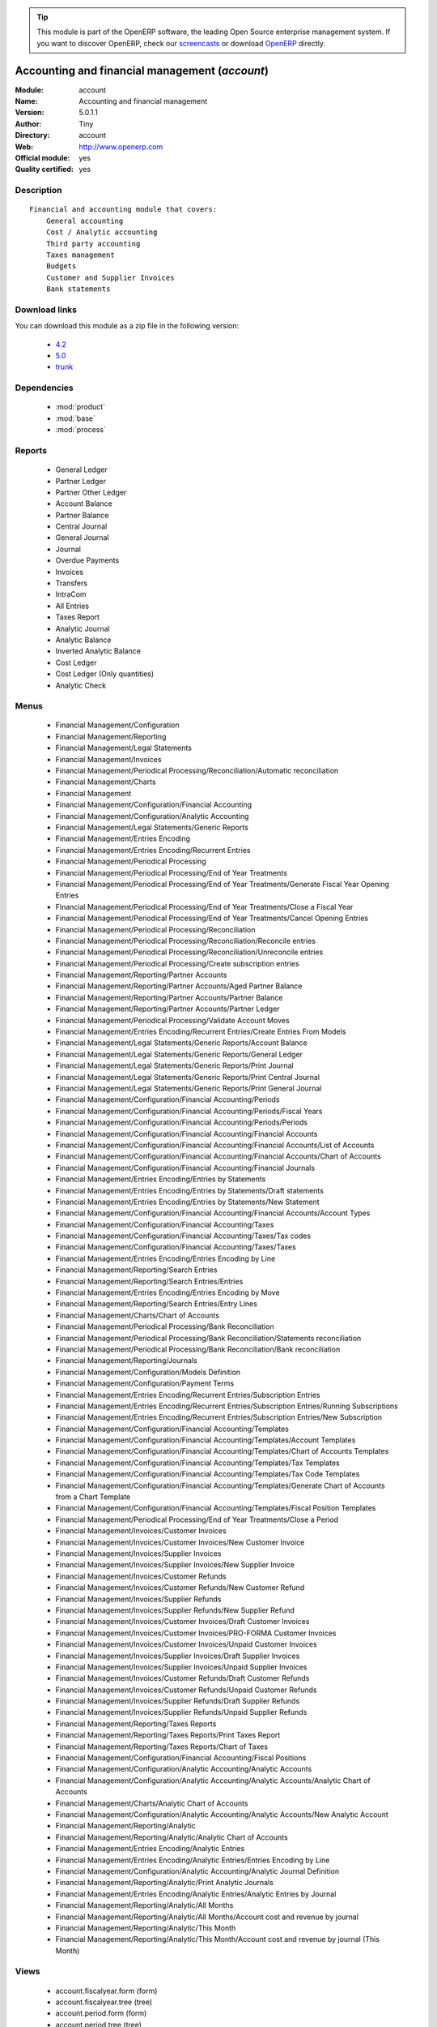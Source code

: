 .. i18n: .. module:: account
.. i18n:     :synopsis: Accounting and financial management (Official, Quality Certified)
.. i18n:     :noindex:
.. i18n: .. 
..

.. module:: account
    :synopsis: Accounting and financial management (Official, Quality Certified)
    :noindex:
.. 

.. i18n: .. raw:: html
.. i18n: 
.. i18n:       <br />
.. i18n:     <link rel="stylesheet" href="../_static/hide_objects_in_sidebar.css" type="text/css" />
..

.. raw:: html

      <br />
    <link rel="stylesheet" href="../_static/hide_objects_in_sidebar.css" type="text/css" />

.. i18n: .. tip:: This module is part of the OpenERP software, the leading Open Source 
.. i18n:   enterprise management system. If you want to discover OpenERP, check our 
.. i18n:   `screencasts <http://openerp.tv>`_ or download 
.. i18n:   `OpenERP <http://openerp.com>`_ directly.
..

.. tip:: This module is part of the OpenERP software, the leading Open Source 
  enterprise management system. If you want to discover OpenERP, check our 
  `screencasts <http://openerp.tv>`_ or download 
  `OpenERP <http://openerp.com>`_ directly.

.. i18n: .. raw:: html
.. i18n: 
.. i18n:     <div class="js-kit-rating" title="" permalink="" standalone="yes" path="/account"></div>
.. i18n:     <script src="http://js-kit.com/ratings.js"></script>
..

.. raw:: html

    <div class="js-kit-rating" title="" permalink="" standalone="yes" path="/account"></div>
    <script src="http://js-kit.com/ratings.js"></script>

.. i18n: Accounting and financial management (*account*)
.. i18n: ===============================================
.. i18n: :Module: account
.. i18n: :Name: Accounting and financial management
.. i18n: :Version: 5.0.1.1
.. i18n: :Author: Tiny
.. i18n: :Directory: account
.. i18n: :Web: http://www.openerp.com
.. i18n: :Official module: yes
.. i18n: :Quality certified: yes
..

Accounting and financial management (*account*)
===============================================
:Module: account
:Name: Accounting and financial management
:Version: 5.0.1.1
:Author: Tiny
:Directory: account
:Web: http://www.openerp.com
:Official module: yes
:Quality certified: yes

.. i18n: Description
.. i18n: -----------
..

Description
-----------

.. i18n: ::
.. i18n: 
.. i18n:   Financial and accounting module that covers:
.. i18n:       General accounting
.. i18n:       Cost / Analytic accounting
.. i18n:       Third party accounting
.. i18n:       Taxes management
.. i18n:       Budgets
.. i18n:       Customer and Supplier Invoices
.. i18n:       Bank statements
..

::

  Financial and accounting module that covers:
      General accounting
      Cost / Analytic accounting
      Third party accounting
      Taxes management
      Budgets
      Customer and Supplier Invoices
      Bank statements

.. i18n: Download links
.. i18n: --------------
..

Download links
--------------

.. i18n: You can download this module as a zip file in the following version:
..

You can download this module as a zip file in the following version:

.. i18n:   * `4.2 <http://www.openerp.com/download/modules/4.2/account.zip>`_
.. i18n:   * `5.0 <http://www.openerp.com/download/modules/5.0/account.zip>`_
.. i18n:   * `trunk <http://www.openerp.com/download/modules/trunk/account.zip>`_
..

  * `4.2 <http://www.openerp.com/download/modules/4.2/account.zip>`_
  * `5.0 <http://www.openerp.com/download/modules/5.0/account.zip>`_
  * `trunk <http://www.openerp.com/download/modules/trunk/account.zip>`_

.. i18n: Dependencies
.. i18n: ------------
..

Dependencies
------------

.. i18n:  * :mod:`product`
.. i18n:  * :mod:`base`
.. i18n:  * :mod:`process`
..

 * :mod:`product`
 * :mod:`base`
 * :mod:`process`

.. i18n: Reports
.. i18n: -------
..

Reports
-------

.. i18n:  * General Ledger
.. i18n: 
.. i18n:  * Partner Ledger
.. i18n: 
.. i18n:  * Partner Other Ledger
.. i18n: 
.. i18n:  * Account Balance
.. i18n: 
.. i18n:  * Partner Balance
.. i18n: 
.. i18n:  * Central Journal
.. i18n: 
.. i18n:  * General Journal
.. i18n: 
.. i18n:  * Journal
.. i18n: 
.. i18n:  * Overdue Payments
.. i18n: 
.. i18n:  * Invoices
.. i18n: 
.. i18n:  * Transfers
.. i18n: 
.. i18n:  * IntraCom
.. i18n: 
.. i18n:  * All Entries
.. i18n: 
.. i18n:  * Taxes Report
.. i18n: 
.. i18n:  * Analytic Journal
.. i18n: 
.. i18n:  * Analytic Balance
.. i18n: 
.. i18n:  * Inverted Analytic Balance
.. i18n: 
.. i18n:  * Cost Ledger
.. i18n: 
.. i18n:  * Cost Ledger (Only quantities)
.. i18n: 
.. i18n:  * Analytic Check
..

 * General Ledger

 * Partner Ledger

 * Partner Other Ledger

 * Account Balance

 * Partner Balance

 * Central Journal

 * General Journal

 * Journal

 * Overdue Payments

 * Invoices

 * Transfers

 * IntraCom

 * All Entries

 * Taxes Report

 * Analytic Journal

 * Analytic Balance

 * Inverted Analytic Balance

 * Cost Ledger

 * Cost Ledger (Only quantities)

 * Analytic Check

.. i18n: Menus
.. i18n: -------
..

Menus
-------

.. i18n:  * Financial Management/Configuration
.. i18n:  * Financial Management/Reporting
.. i18n:  * Financial Management/Legal Statements
.. i18n:  * Financial Management/Invoices
.. i18n:  * Financial Management/Periodical Processing/Reconciliation/Automatic reconciliation
.. i18n:  * Financial Management/Charts
.. i18n:  * Financial Management
.. i18n:  * Financial Management/Configuration/Financial Accounting
.. i18n:  * Financial Management/Configuration/Analytic Accounting
.. i18n:  * Financial Management/Legal Statements/Generic Reports
.. i18n:  * Financial Management/Entries Encoding
.. i18n:  * Financial Management/Entries Encoding/Recurrent Entries
.. i18n:  * Financial Management/Periodical Processing
.. i18n:  * Financial Management/Periodical Processing/End of Year Treatments
.. i18n:  * Financial Management/Periodical Processing/End of Year Treatments/Generate Fiscal Year Opening Entries
.. i18n:  * Financial Management/Periodical Processing/End of Year Treatments/Close a Fiscal Year
.. i18n:  * Financial Management/Periodical Processing/End of Year Treatments/Cancel Opening Entries
.. i18n:  * Financial Management/Periodical Processing/Reconciliation
.. i18n:  * Financial Management/Periodical Processing/Reconciliation/Reconcile entries
.. i18n:  * Financial Management/Periodical Processing/Reconciliation/Unreconcile entries
.. i18n:  * Financial Management/Periodical Processing/Create subscription entries
.. i18n:  * Financial Management/Reporting/Partner Accounts
.. i18n:  * Financial Management/Reporting/Partner Accounts/Aged Partner Balance
.. i18n:  * Financial Management/Reporting/Partner Accounts/Partner Balance
.. i18n:  * Financial Management/Reporting/Partner Accounts/Partner Ledger
.. i18n:  * Financial Management/Periodical Processing/Validate Account Moves
.. i18n:  * Financial Management/Entries Encoding/Recurrent Entries/Create Entries From Models
.. i18n:  * Financial Management/Legal Statements/Generic Reports/Account Balance
.. i18n:  * Financial Management/Legal Statements/Generic Reports/General Ledger
.. i18n:  * Financial Management/Legal Statements/Generic Reports/Print Journal
.. i18n:  * Financial Management/Legal Statements/Generic Reports/Print Central Journal
.. i18n:  * Financial Management/Legal Statements/Generic Reports/Print General Journal
.. i18n:  * Financial Management/Configuration/Financial Accounting/Periods
.. i18n:  * Financial Management/Configuration/Financial Accounting/Periods/Fiscal Years
.. i18n:  * Financial Management/Configuration/Financial Accounting/Periods/Periods
.. i18n:  * Financial Management/Configuration/Financial Accounting/Financial Accounts
.. i18n:  * Financial Management/Configuration/Financial Accounting/Financial Accounts/List of Accounts
.. i18n:  * Financial Management/Configuration/Financial Accounting/Financial Accounts/Chart of Accounts
.. i18n:  * Financial Management/Configuration/Financial Accounting/Financial Journals
.. i18n:  * Financial Management/Entries Encoding/Entries by Statements
.. i18n:  * Financial Management/Entries Encoding/Entries by Statements/Draft statements
.. i18n:  * Financial Management/Entries Encoding/Entries by Statements/New Statement
.. i18n:  * Financial Management/Configuration/Financial Accounting/Financial Accounts/Account Types
.. i18n:  * Financial Management/Configuration/Financial Accounting/Taxes
.. i18n:  * Financial Management/Configuration/Financial Accounting/Taxes/Tax codes
.. i18n:  * Financial Management/Configuration/Financial Accounting/Taxes/Taxes
.. i18n:  * Financial Management/Entries Encoding/Entries Encoding by Line
.. i18n:  * Financial Management/Reporting/Search Entries
.. i18n:  * Financial Management/Reporting/Search Entries/Entries
.. i18n:  * Financial Management/Entries Encoding/Entries Encoding by Move
.. i18n:  * Financial Management/Reporting/Search Entries/Entry Lines
.. i18n:  * Financial Management/Charts/Chart of Accounts
.. i18n:  * Financial Management/Periodical Processing/Bank Reconciliation
.. i18n:  * Financial Management/Periodical Processing/Bank Reconciliation/Statements reconciliation
.. i18n:  * Financial Management/Periodical Processing/Bank Reconciliation/Bank reconciliation
.. i18n:  * Financial Management/Reporting/Journals
.. i18n:  * Financial Management/Configuration/Models Definition
.. i18n:  * Financial Management/Configuration/Payment Terms
.. i18n:  * Financial Management/Entries Encoding/Recurrent Entries/Subscription Entries
.. i18n:  * Financial Management/Entries Encoding/Recurrent Entries/Subscription Entries/Running Subscriptions
.. i18n:  * Financial Management/Entries Encoding/Recurrent Entries/Subscription Entries/New Subscription
.. i18n:  * Financial Management/Configuration/Financial Accounting/Templates
.. i18n:  * Financial Management/Configuration/Financial Accounting/Templates/Account Templates
.. i18n:  * Financial Management/Configuration/Financial Accounting/Templates/Chart of Accounts Templates
.. i18n:  * Financial Management/Configuration/Financial Accounting/Templates/Tax Templates
.. i18n:  * Financial Management/Configuration/Financial Accounting/Templates/Tax Code Templates
.. i18n:  * Financial Management/Configuration/Financial Accounting/Templates/Generate Chart of Accounts from a Chart Template
.. i18n:  * Financial Management/Configuration/Financial Accounting/Templates/Fiscal Position Templates
.. i18n:  * Financial Management/Periodical Processing/End of Year Treatments/Close a Period
.. i18n:  * Financial Management/Invoices/Customer Invoices
.. i18n:  * Financial Management/Invoices/Customer Invoices/New Customer Invoice
.. i18n:  * Financial Management/Invoices/Supplier Invoices
.. i18n:  * Financial Management/Invoices/Supplier Invoices/New Supplier Invoice
.. i18n:  * Financial Management/Invoices/Customer Refunds
.. i18n:  * Financial Management/Invoices/Customer Refunds/New Customer Refund
.. i18n:  * Financial Management/Invoices/Supplier Refunds
.. i18n:  * Financial Management/Invoices/Supplier Refunds/New Supplier Refund
.. i18n:  * Financial Management/Invoices/Customer Invoices/Draft Customer Invoices
.. i18n:  * Financial Management/Invoices/Customer Invoices/PRO-FORMA Customer Invoices
.. i18n:  * Financial Management/Invoices/Customer Invoices/Unpaid Customer Invoices
.. i18n:  * Financial Management/Invoices/Supplier Invoices/Draft Supplier Invoices
.. i18n:  * Financial Management/Invoices/Supplier Invoices/Unpaid Supplier Invoices
.. i18n:  * Financial Management/Invoices/Customer Refunds/Draft Customer Refunds
.. i18n:  * Financial Management/Invoices/Customer Refunds/Unpaid Customer Refunds
.. i18n:  * Financial Management/Invoices/Supplier Refunds/Draft Supplier Refunds
.. i18n:  * Financial Management/Invoices/Supplier Refunds/Unpaid Supplier Refunds
.. i18n:  * Financial Management/Reporting/Taxes Reports
.. i18n:  * Financial Management/Reporting/Taxes Reports/Print Taxes Report
.. i18n:  * Financial Management/Reporting/Taxes Reports/Chart of Taxes
.. i18n:  * Financial Management/Configuration/Financial Accounting/Fiscal Positions
.. i18n:  * Financial Management/Configuration/Analytic Accounting/Analytic Accounts
.. i18n:  * Financial Management/Configuration/Analytic Accounting/Analytic Accounts/Analytic Chart of Accounts
.. i18n:  * Financial Management/Charts/Analytic Chart of Accounts
.. i18n:  * Financial Management/Configuration/Analytic Accounting/Analytic Accounts/New Analytic Account
.. i18n:  * Financial Management/Reporting/Analytic
.. i18n:  * Financial Management/Reporting/Analytic/Analytic Chart of Accounts
.. i18n:  * Financial Management/Entries Encoding/Analytic Entries
.. i18n:  * Financial Management/Entries Encoding/Analytic Entries/Entries Encoding by Line
.. i18n:  * Financial Management/Configuration/Analytic Accounting/Analytic Journal Definition
.. i18n:  * Financial Management/Reporting/Analytic/Print Analytic Journals
.. i18n:  * Financial Management/Entries Encoding/Analytic Entries/Analytic Entries by Journal
.. i18n:  * Financial Management/Reporting/Analytic/All Months
.. i18n:  * Financial Management/Reporting/Analytic/All Months/Account cost and revenue by journal
.. i18n:  * Financial Management/Reporting/Analytic/This Month
.. i18n:  * Financial Management/Reporting/Analytic/This Month/Account cost and revenue by journal (This Month)
..

 * Financial Management/Configuration
 * Financial Management/Reporting
 * Financial Management/Legal Statements
 * Financial Management/Invoices
 * Financial Management/Periodical Processing/Reconciliation/Automatic reconciliation
 * Financial Management/Charts
 * Financial Management
 * Financial Management/Configuration/Financial Accounting
 * Financial Management/Configuration/Analytic Accounting
 * Financial Management/Legal Statements/Generic Reports
 * Financial Management/Entries Encoding
 * Financial Management/Entries Encoding/Recurrent Entries
 * Financial Management/Periodical Processing
 * Financial Management/Periodical Processing/End of Year Treatments
 * Financial Management/Periodical Processing/End of Year Treatments/Generate Fiscal Year Opening Entries
 * Financial Management/Periodical Processing/End of Year Treatments/Close a Fiscal Year
 * Financial Management/Periodical Processing/End of Year Treatments/Cancel Opening Entries
 * Financial Management/Periodical Processing/Reconciliation
 * Financial Management/Periodical Processing/Reconciliation/Reconcile entries
 * Financial Management/Periodical Processing/Reconciliation/Unreconcile entries
 * Financial Management/Periodical Processing/Create subscription entries
 * Financial Management/Reporting/Partner Accounts
 * Financial Management/Reporting/Partner Accounts/Aged Partner Balance
 * Financial Management/Reporting/Partner Accounts/Partner Balance
 * Financial Management/Reporting/Partner Accounts/Partner Ledger
 * Financial Management/Periodical Processing/Validate Account Moves
 * Financial Management/Entries Encoding/Recurrent Entries/Create Entries From Models
 * Financial Management/Legal Statements/Generic Reports/Account Balance
 * Financial Management/Legal Statements/Generic Reports/General Ledger
 * Financial Management/Legal Statements/Generic Reports/Print Journal
 * Financial Management/Legal Statements/Generic Reports/Print Central Journal
 * Financial Management/Legal Statements/Generic Reports/Print General Journal
 * Financial Management/Configuration/Financial Accounting/Periods
 * Financial Management/Configuration/Financial Accounting/Periods/Fiscal Years
 * Financial Management/Configuration/Financial Accounting/Periods/Periods
 * Financial Management/Configuration/Financial Accounting/Financial Accounts
 * Financial Management/Configuration/Financial Accounting/Financial Accounts/List of Accounts
 * Financial Management/Configuration/Financial Accounting/Financial Accounts/Chart of Accounts
 * Financial Management/Configuration/Financial Accounting/Financial Journals
 * Financial Management/Entries Encoding/Entries by Statements
 * Financial Management/Entries Encoding/Entries by Statements/Draft statements
 * Financial Management/Entries Encoding/Entries by Statements/New Statement
 * Financial Management/Configuration/Financial Accounting/Financial Accounts/Account Types
 * Financial Management/Configuration/Financial Accounting/Taxes
 * Financial Management/Configuration/Financial Accounting/Taxes/Tax codes
 * Financial Management/Configuration/Financial Accounting/Taxes/Taxes
 * Financial Management/Entries Encoding/Entries Encoding by Line
 * Financial Management/Reporting/Search Entries
 * Financial Management/Reporting/Search Entries/Entries
 * Financial Management/Entries Encoding/Entries Encoding by Move
 * Financial Management/Reporting/Search Entries/Entry Lines
 * Financial Management/Charts/Chart of Accounts
 * Financial Management/Periodical Processing/Bank Reconciliation
 * Financial Management/Periodical Processing/Bank Reconciliation/Statements reconciliation
 * Financial Management/Periodical Processing/Bank Reconciliation/Bank reconciliation
 * Financial Management/Reporting/Journals
 * Financial Management/Configuration/Models Definition
 * Financial Management/Configuration/Payment Terms
 * Financial Management/Entries Encoding/Recurrent Entries/Subscription Entries
 * Financial Management/Entries Encoding/Recurrent Entries/Subscription Entries/Running Subscriptions
 * Financial Management/Entries Encoding/Recurrent Entries/Subscription Entries/New Subscription
 * Financial Management/Configuration/Financial Accounting/Templates
 * Financial Management/Configuration/Financial Accounting/Templates/Account Templates
 * Financial Management/Configuration/Financial Accounting/Templates/Chart of Accounts Templates
 * Financial Management/Configuration/Financial Accounting/Templates/Tax Templates
 * Financial Management/Configuration/Financial Accounting/Templates/Tax Code Templates
 * Financial Management/Configuration/Financial Accounting/Templates/Generate Chart of Accounts from a Chart Template
 * Financial Management/Configuration/Financial Accounting/Templates/Fiscal Position Templates
 * Financial Management/Periodical Processing/End of Year Treatments/Close a Period
 * Financial Management/Invoices/Customer Invoices
 * Financial Management/Invoices/Customer Invoices/New Customer Invoice
 * Financial Management/Invoices/Supplier Invoices
 * Financial Management/Invoices/Supplier Invoices/New Supplier Invoice
 * Financial Management/Invoices/Customer Refunds
 * Financial Management/Invoices/Customer Refunds/New Customer Refund
 * Financial Management/Invoices/Supplier Refunds
 * Financial Management/Invoices/Supplier Refunds/New Supplier Refund
 * Financial Management/Invoices/Customer Invoices/Draft Customer Invoices
 * Financial Management/Invoices/Customer Invoices/PRO-FORMA Customer Invoices
 * Financial Management/Invoices/Customer Invoices/Unpaid Customer Invoices
 * Financial Management/Invoices/Supplier Invoices/Draft Supplier Invoices
 * Financial Management/Invoices/Supplier Invoices/Unpaid Supplier Invoices
 * Financial Management/Invoices/Customer Refunds/Draft Customer Refunds
 * Financial Management/Invoices/Customer Refunds/Unpaid Customer Refunds
 * Financial Management/Invoices/Supplier Refunds/Draft Supplier Refunds
 * Financial Management/Invoices/Supplier Refunds/Unpaid Supplier Refunds
 * Financial Management/Reporting/Taxes Reports
 * Financial Management/Reporting/Taxes Reports/Print Taxes Report
 * Financial Management/Reporting/Taxes Reports/Chart of Taxes
 * Financial Management/Configuration/Financial Accounting/Fiscal Positions
 * Financial Management/Configuration/Analytic Accounting/Analytic Accounts
 * Financial Management/Configuration/Analytic Accounting/Analytic Accounts/Analytic Chart of Accounts
 * Financial Management/Charts/Analytic Chart of Accounts
 * Financial Management/Configuration/Analytic Accounting/Analytic Accounts/New Analytic Account
 * Financial Management/Reporting/Analytic
 * Financial Management/Reporting/Analytic/Analytic Chart of Accounts
 * Financial Management/Entries Encoding/Analytic Entries
 * Financial Management/Entries Encoding/Analytic Entries/Entries Encoding by Line
 * Financial Management/Configuration/Analytic Accounting/Analytic Journal Definition
 * Financial Management/Reporting/Analytic/Print Analytic Journals
 * Financial Management/Entries Encoding/Analytic Entries/Analytic Entries by Journal
 * Financial Management/Reporting/Analytic/All Months
 * Financial Management/Reporting/Analytic/All Months/Account cost and revenue by journal
 * Financial Management/Reporting/Analytic/This Month
 * Financial Management/Reporting/Analytic/This Month/Account cost and revenue by journal (This Month)

.. i18n: Views
.. i18n: -----
..

Views
-----

.. i18n:  * account.fiscalyear.form (form)
.. i18n:  * account.fiscalyear.tree (tree)
.. i18n:  * account.period.form (form)
.. i18n:  * account.period.tree (tree)
.. i18n:  * account.account.form (form)
.. i18n:  * account.account.tree (tree)
.. i18n:  * account.journal.column.form (form)
.. i18n:  * account.journal.column.tree (tree)
.. i18n:  * account.journal.view.form (form)
.. i18n:  * account.journal.tree (tree)
.. i18n:  * account.journal.form (form)
.. i18n:  * account.bank.statement.tree (tree)
.. i18n:  * account.bank.statement.form (form)
.. i18n:  * account.bank.statement.reconcile.form (form)
.. i18n:  * account.account.type.tree (tree)
.. i18n:  * account.account.type.form (form)
.. i18n:  * account.move.tree (tree)
.. i18n:  * account.move.reconcile.form (form)
.. i18n:  * account.tax.code.tree (tree)
.. i18n:  * account.tax.code.form (form)
.. i18n:  * account.tax.tree (tree)
.. i18n:  * account.tax.form (form)
.. i18n:  * account.move.line.tree (tree)
.. i18n:  * account.move.line.form (form)
.. i18n:  * account.move.line.form2 (form)
.. i18n:  * account.move.tree (tree)
.. i18n:  * account.move.form (form)
.. i18n:  * account.bank.statement.reconcile.form (form)
.. i18n:  * account.journal.period.tree (tree)
.. i18n:  * account.model.line.tree (tree)
.. i18n:  * account.model.line.form (form)
.. i18n:  * account.model.form (form)
.. i18n:  * account.model.tree (tree)
.. i18n:  * account.payment.term.line.tree (tree)
.. i18n:  * account.payment.term.line.form (form)
.. i18n:  * account.payment.term.form (form)
.. i18n:  * account.subscription.line.form (form)
.. i18n:  * account.subscription.line.tree (tree)
.. i18n:  * account.subscription.tree (tree)
.. i18n:  * account.subscription.form (form)
.. i18n:  * account.subscription.line.form (form)
.. i18n:  * account.move.line.tax.tree (tree)
.. i18n:  * Account Configure wizard (form)
.. i18n:  * account.account.template.form (form)
.. i18n:  * account.account.template.tree (tree)
.. i18n:  * account.chart.template.form (form)
.. i18n:  * account.chart.template.tree (tree)
.. i18n:  * account.tax.template.form (form)
.. i18n:  * account.tax.template.tree (tree)
.. i18n:  * account.tax.code.template.tree (tree)
.. i18n:  * account.tax.code.template.form (form)
.. i18n:  * Generate Chart of Accounts from a Chart Template (form)
.. i18n:  * account.account.graph (graph)
.. i18n:  * account.fiscal.position.template.form (form)
.. i18n:  * account.fiscal.position.template.tree (tree)
.. i18n:  * account.invoice.calendar (calendar)
.. i18n:  * account.invoice.graph (graph)
.. i18n:  * account.invoice.line.tree (tree)
.. i18n:  * account.invoice.line.form (form)
.. i18n:  * account.invoice.tax.tree (tree)
.. i18n:  * account.invoice.tax.form (form)
.. i18n:  * account.invoice.tree (tree)
.. i18n:  * account.invoice.supplier.form (form)
.. i18n:  * account.invoice.form (form)
.. i18n:  * account.fiscal.position.form (form)
.. i18n:  * account.fiscal.position.tree (tree)
.. i18n:  * \* INHERIT res.partner.property.form.inherit (form)
.. i18n:  * account.analytic.account.list (tree)
.. i18n:  * account.analytic.account.tree (tree)
.. i18n:  * account.analytic.account.form (form)
.. i18n:  * account.analytic.line.form (form)
.. i18n:  * account.analytic.line.tree (tree)
.. i18n:  * account.analytic.line.extended_form (form)
.. i18n:  * account.analytic.journal.tree (tree)
.. i18n:  * account.analytic.journal.form (form)
.. i18n:  * report.hr.timesheet.invoice.journal.form (form)
.. i18n:  * report.hr.timesheet.invoice.journal.tree (tree)
.. i18n:  * report.hr.timesheet.invoice.journal.graph (graph)
.. i18n:  * \* INHERIT account.journal.form.1 (form)
.. i18n:  * analytic.accounts.graph (graph)
.. i18n:  * \* INHERIT product.normal.form.inherit (form)
.. i18n:  * \* INHERIT product.template.product.form.inherit (form)
.. i18n:  * \* INHERIT product.category.property.form.inherit (form)
.. i18n:  * \* INHERIT ir.sequence.form (form)
.. i18n:  * \* INHERIT res.company.form.inherit (form)
.. i18n:  * wizard.company.setup.form (form)
..

 * account.fiscalyear.form (form)
 * account.fiscalyear.tree (tree)
 * account.period.form (form)
 * account.period.tree (tree)
 * account.account.form (form)
 * account.account.tree (tree)
 * account.journal.column.form (form)
 * account.journal.column.tree (tree)
 * account.journal.view.form (form)
 * account.journal.tree (tree)
 * account.journal.form (form)
 * account.bank.statement.tree (tree)
 * account.bank.statement.form (form)
 * account.bank.statement.reconcile.form (form)
 * account.account.type.tree (tree)
 * account.account.type.form (form)
 * account.move.tree (tree)
 * account.move.reconcile.form (form)
 * account.tax.code.tree (tree)
 * account.tax.code.form (form)
 * account.tax.tree (tree)
 * account.tax.form (form)
 * account.move.line.tree (tree)
 * account.move.line.form (form)
 * account.move.line.form2 (form)
 * account.move.tree (tree)
 * account.move.form (form)
 * account.bank.statement.reconcile.form (form)
 * account.journal.period.tree (tree)
 * account.model.line.tree (tree)
 * account.model.line.form (form)
 * account.model.form (form)
 * account.model.tree (tree)
 * account.payment.term.line.tree (tree)
 * account.payment.term.line.form (form)
 * account.payment.term.form (form)
 * account.subscription.line.form (form)
 * account.subscription.line.tree (tree)
 * account.subscription.tree (tree)
 * account.subscription.form (form)
 * account.subscription.line.form (form)
 * account.move.line.tax.tree (tree)
 * Account Configure wizard (form)
 * account.account.template.form (form)
 * account.account.template.tree (tree)
 * account.chart.template.form (form)
 * account.chart.template.tree (tree)
 * account.tax.template.form (form)
 * account.tax.template.tree (tree)
 * account.tax.code.template.tree (tree)
 * account.tax.code.template.form (form)
 * Generate Chart of Accounts from a Chart Template (form)
 * account.account.graph (graph)
 * account.fiscal.position.template.form (form)
 * account.fiscal.position.template.tree (tree)
 * account.invoice.calendar (calendar)
 * account.invoice.graph (graph)
 * account.invoice.line.tree (tree)
 * account.invoice.line.form (form)
 * account.invoice.tax.tree (tree)
 * account.invoice.tax.form (form)
 * account.invoice.tree (tree)
 * account.invoice.supplier.form (form)
 * account.invoice.form (form)
 * account.fiscal.position.form (form)
 * account.fiscal.position.tree (tree)
 * \* INHERIT res.partner.property.form.inherit (form)
 * account.analytic.account.list (tree)
 * account.analytic.account.tree (tree)
 * account.analytic.account.form (form)
 * account.analytic.line.form (form)
 * account.analytic.line.tree (tree)
 * account.analytic.line.extended_form (form)
 * account.analytic.journal.tree (tree)
 * account.analytic.journal.form (form)
 * report.hr.timesheet.invoice.journal.form (form)
 * report.hr.timesheet.invoice.journal.tree (tree)
 * report.hr.timesheet.invoice.journal.graph (graph)
 * \* INHERIT account.journal.form.1 (form)
 * analytic.accounts.graph (graph)
 * \* INHERIT product.normal.form.inherit (form)
 * \* INHERIT product.template.product.form.inherit (form)
 * \* INHERIT product.category.property.form.inherit (form)
 * \* INHERIT ir.sequence.form (form)
 * \* INHERIT res.company.form.inherit (form)
 * wizard.company.setup.form (form)

.. i18n: Objects
.. i18n: -------
..

Objects
-------

.. i18n: Object: Payment Term (account.payment.term)
.. i18n: ###########################################
..

Object: Payment Term (account.payment.term)
###########################################

.. i18n: :active: Active, boolean
..

:active: Active, boolean

.. i18n: :note: Description, text
..

:note: Description, text

.. i18n: :name: Payment Term, char, required
..

:name: Payment Term, char, required

.. i18n: :line_ids: Terms, one2many
..

:line_ids: Terms, one2many

.. i18n: Object: Payment Term Line (account.payment.term.line)
.. i18n: #####################################################
..

Object: Payment Term Line (account.payment.term.line)
#####################################################

.. i18n: :payment_id: Payment Term, many2one, required
..

:payment_id: Payment Term, many2one, required

.. i18n: :name: Line Name, char, required
..

:name: Line Name, char, required

.. i18n: :sequence: Sequence, integer, required
..

:sequence: Sequence, integer, required

.. i18n:     *The sequence field is used to order the payment term lines from the lowest sequences to the higher ones*
..

    *The sequence field is used to order the payment term lines from the lowest sequences to the higher ones*

.. i18n: :days2: Day of the Month, integer, required
..

:days2: Day of the Month, integer, required

.. i18n:     *Day of the month, set -1 for the last day of the current month. If it's positive, it gives the day of the next month. Set 0 for net days (otherwise it's based on the beginning of the month).*
..

    *Day of the month, set -1 for the last day of the current month. If it's positive, it gives the day of the next month. Set 0 for net days (otherwise it's based on the beginning of the month).*

.. i18n: :days: Number of Days, integer, required
..

:days: Number of Days, integer, required

.. i18n:     *Number of days to add before computation of the day of month. If Date=15/01, Number of Days=22, Day of Month=-1, then the due date is 28/02.*
..

    *Number of days to add before computation of the day of month. If Date=15/01, Number of Days=22, Day of Month=-1, then the due date is 28/02.*

.. i18n: :value: Value, selection, required
..

:value: Value, selection, required

.. i18n:     *Example: 14 days 2%, 30 days net
.. i18n:     1. Line 1: percent 0.02 14 days
.. i18n:     2. Line 2: balance 30 days*
..

    *Example: 14 days 2%, 30 days net
    1. Line 1: percent 0.02 14 days
    2. Line 2: balance 30 days*

.. i18n: :value_amount: Value Amount, float
..

:value_amount: Value Amount, float

.. i18n:     *For Value percent enter % ratio between 0-1.*
..

    *For Value percent enter % ratio between 0-1.*

.. i18n: Object: Account Type (account.account.type)
.. i18n: ###########################################
..

Object: Account Type (account.account.type)
###########################################

.. i18n: :code: Code, char, required
..

:code: Code, char, required

.. i18n: :name: Acc. Type Name, char, required
..

:name: Acc. Type Name, char, required

.. i18n: :sequence: Sequence, integer
..

:sequence: Sequence, integer

.. i18n:     *Gives the sequence order when displaying a list of account types.*
..

    *Gives the sequence order when displaying a list of account types.*

.. i18n: :sign: Sign on Reports, selection, required
..

:sign: Sign on Reports, selection, required

.. i18n:     *Allows you to change the sign of the balance amount displayed in the reports, so that you can see positive figures instead of negative ones in expenses accounts.*
..

    *Allows you to change the sign of the balance amount displayed in the reports, so that you can see positive figures instead of negative ones in expenses accounts.*

.. i18n: :close_method: Deferral Method, selection, required
..

:close_method: Deferral Method, selection, required

.. i18n: :partner_account: Partner account, boolean
..

:partner_account: Partner account, boolean

.. i18n: Object: account.tax (account.tax)
.. i18n: #################################
..

Object: account.tax (account.tax)
#################################

.. i18n: :ref_base_code_id: Refund Base Code, many2one
..

:ref_base_code_id: Refund Base Code, many2one

.. i18n:     *Use this code for the VAT declaration.*
..

    *Use this code for the VAT declaration.*

.. i18n: :domain: Domain, char
..

:domain: Domain, char

.. i18n:     *This field is only used if you develop your own module allowing developers to create specific taxes in a custom domain.*
..

    *This field is only used if you develop your own module allowing developers to create specific taxes in a custom domain.*

.. i18n: :ref_tax_code_id: Refund Tax Code, many2one
..

:ref_tax_code_id: Refund Tax Code, many2one

.. i18n:     *Use this code for the VAT declaration.*
..

    *Use this code for the VAT declaration.*

.. i18n: :sequence: Sequence, integer, required
..

:sequence: Sequence, integer, required

.. i18n:     *The sequence field is used to order the tax lines from the lowest sequences to the higher ones. The order is important if you have a tax with several tax children. In this case, the evaluation order is important.*
..

    *The sequence field is used to order the tax lines from the lowest sequences to the higher ones. The order is important if you have a tax with several tax children. In this case, the evaluation order is important.*

.. i18n: :base_sign: Base Code Sign, float
..

:base_sign: Base Code Sign, float

.. i18n:     *Usually 1 or -1.*
..

    *Usually 1 or -1.*

.. i18n: :child_depend: Tax on Children, boolean
..

:child_depend: Tax on Children, boolean

.. i18n:     *Set if the tax computation is based on the computation of child taxes rather than on the total amount.*
..

    *Set if the tax computation is based on the computation of child taxes rather than on the total amount.*

.. i18n: :include_base_amount: Include in base amount, boolean
..

:include_base_amount: Include in base amount, boolean

.. i18n:     *Indicate if the amount of tax must be included in the base amount for the computation of the next taxes*
..

    *Indicate if the amount of tax must be included in the base amount for the computation of the next taxes*

.. i18n: :python_applicable: Python Code, text
..

:python_applicable: Python Code, text

.. i18n: :applicable_type: Applicable Type, selection, required
..

:applicable_type: Applicable Type, selection, required

.. i18n:     *If not applicable (computed through a Python code), the tax won't appear on the invoice.*
..

    *If not applicable (computed through a Python code), the tax won't appear on the invoice.*

.. i18n: :company_id: Company, many2one, required
..

:company_id: Company, many2one, required

.. i18n: :tax_code_id: Tax Code, many2one
..

:tax_code_id: Tax Code, many2one

.. i18n:     *Use this code for the VAT declaration.*
..

    *Use this code for the VAT declaration.*

.. i18n: :parent_id: Parent Tax Account, many2one
..

:parent_id: Parent Tax Account, many2one

.. i18n: :python_compute_inv: Python Code (reverse), text
..

:python_compute_inv: Python Code (reverse), text

.. i18n: :ref_tax_sign: Tax Code Sign, float
..

:ref_tax_sign: Tax Code Sign, float

.. i18n:     *Usually 1 or -1.*
..

    *Usually 1 or -1.*

.. i18n: :type: Tax Type, selection, required
..

:type: Tax Type, selection, required

.. i18n:     *The computation method for the tax amount.*
..

    *The computation method for the tax amount.*

.. i18n: :ref_base_sign: Base Code Sign, float
..

:ref_base_sign: Base Code Sign, float

.. i18n:     *Usually 1 or -1.*
..

    *Usually 1 or -1.*

.. i18n: :description: Tax Code, char
..

:description: Tax Code, char

.. i18n: :tax_group: Tax Group, selection
..

:tax_group: Tax Group, selection

.. i18n:     *If a default tax is given in the partner it only overrides taxes from accounts (or products) in the same group.*
..

    *If a default tax is given in the partner it only overrides taxes from accounts (or products) in the same group.*

.. i18n: :child_ids: Child Tax Accounts, one2many
..

:child_ids: Child Tax Accounts, one2many

.. i18n: :type_tax_use: Tax Application, selection, required
..

:type_tax_use: Tax Application, selection, required

.. i18n: :base_code_id: Base Code, many2one
..

:base_code_id: Base Code, many2one

.. i18n:     *Use this code for the VAT declaration.*
..

    *Use this code for the VAT declaration.*

.. i18n: :active: Active, boolean
..

:active: Active, boolean

.. i18n: :name: Tax Name, char, required
..

:name: Tax Name, char, required

.. i18n:     *This name will be displayed on reports*
..

    *This name will be displayed on reports*

.. i18n: :account_paid_id: Refund Tax Account, many2one
..

:account_paid_id: Refund Tax Account, many2one

.. i18n: :account_collected_id: Invoice Tax Account, many2one
..

:account_collected_id: Invoice Tax Account, many2one

.. i18n: :amount: Amount, float, required
..

:amount: Amount, float, required

.. i18n:     *For Tax Type percent enter % ratio between 0-1.*
..

    *For Tax Type percent enter % ratio between 0-1.*

.. i18n: :python_compute: Python Code, text
..

:python_compute: Python Code, text

.. i18n: :tax_sign: Tax Code Sign, float
..

:tax_sign: Tax Code Sign, float

.. i18n:     *Usually 1 or -1.*
..

    *Usually 1 or -1.*

.. i18n: :price_include: Tax Included in Price, boolean
..

:price_include: Tax Included in Price, boolean

.. i18n:     *Check this if the price you use on the product and invoices includes this tax.*
..

    *Check this if the price you use on the product and invoices includes this tax.*

.. i18n: Object: Account (account.account)
.. i18n: #################################
..

Object: Account (account.account)
#################################

.. i18n: :code: Code, char, required
..

:code: Code, char, required

.. i18n: :reconcile: Reconcile, boolean
..

:reconcile: Reconcile, boolean

.. i18n:     *Check this if the user is allowed to reconcile entries in this account.*
..

    *Check this if the user is allowed to reconcile entries in this account.*

.. i18n: :user_type: Account Type, many2one, required
..

:user_type: Account Type, many2one, required

.. i18n: :company_currency_id: Company Currency, many2one, readonly
..

:company_currency_id: Company Currency, many2one, readonly

.. i18n: :check_history: Display History, boolean
..

:check_history: Display History, boolean

.. i18n:     *Check this box if you want to print all entries when printing the General Ledger, otherwise it will only print its balance.*
..

    *Check this box if you want to print all entries when printing the General Ledger, otherwise it will only print its balance.*

.. i18n: :child_id: Child Accounts, many2many, readonly
..

:child_id: Child Accounts, many2many, readonly

.. i18n: :note: Note, text
..

:note: Note, text

.. i18n: :company_id: Company, many2one, required
..

:company_id: Company, many2one, required

.. i18n: :shortcut: Shortcut, char
..

:shortcut: Shortcut, char

.. i18n: :child_consol_ids: Consolidated Children, many2many
..

:child_consol_ids: Consolidated Children, many2many

.. i18n: :parent_id: Parent, many2one
..

:parent_id: Parent, many2one

.. i18n: :debit: Debit, float, readonly
..

:debit: Debit, float, readonly

.. i18n: :type: Internal Type, selection, required
..

:type: Internal Type, selection, required

.. i18n: :tax_ids: Default Taxes, many2many
..

:tax_ids: Default Taxes, many2many

.. i18n: :child_parent_ids: Children, one2many
..

:child_parent_ids: Children, one2many

.. i18n: :active: Active, boolean
..

:active: Active, boolean

.. i18n: :currency_id: Secondary Currency, many2one
..

:currency_id: Secondary Currency, many2one

.. i18n:     *Force all moves for this account to have this secondary currency.*
..

    *Force all moves for this account to have this secondary currency.*

.. i18n: :parent_right: Parent Right, integer
..

:parent_right: Parent Right, integer

.. i18n: :name: Name, char, required
..

:name: Name, char, required

.. i18n: :credit: Credit, float, readonly
..

:credit: Credit, float, readonly

.. i18n: :parent_left: Parent Left, integer
..

:parent_left: Parent Left, integer

.. i18n: :currency_mode: Outgoing Currencies Rate, selection, required
..

:currency_mode: Outgoing Currencies Rate, selection, required

.. i18n:     *This will select how the current currency rate for outgoing transactions is computed. In most countries the legal method is "average" but only a few software systems are able to manage this. So if you import from another software system you may have to use the rate at date. Incoming transactions always use the rate at date.*
..

    *This will select how the current currency rate for outgoing transactions is computed. In most countries the legal method is "average" but only a few software systems are able to manage this. So if you import from another software system you may have to use the rate at date. Incoming transactions always use the rate at date.*

.. i18n: :balance: Balance, float, readonly
..

:balance: Balance, float, readonly

.. i18n: Object: Journal View (account.journal.view)
.. i18n: ###########################################
..

Object: Journal View (account.journal.view)
###########################################

.. i18n: :columns_id: Columns, one2many
..

:columns_id: Columns, one2many

.. i18n: :name: Journal View, char, required
..

:name: Journal View, char, required

.. i18n: Object: Journal Column (account.journal.column)
.. i18n: ###############################################
..

Object: Journal Column (account.journal.column)
###############################################

.. i18n: :name: Column Name, char, required
..

:name: Column Name, char, required

.. i18n: :sequence: Sequence, integer
..

:sequence: Sequence, integer

.. i18n: :view_id: Journal View, many2one
..

:view_id: Journal View, many2one

.. i18n: :required: Required, boolean
..

:required: Required, boolean

.. i18n: :field: Field Name, selection, required
..

:field: Field Name, selection, required

.. i18n: :readonly: Readonly, boolean
..

:readonly: Readonly, boolean

.. i18n: Object: Journal (account.journal)
.. i18n: #################################
..

Object: Journal (account.journal)
#################################

.. i18n: :default_debit_account_id: Default Debit Account, many2one
..

:default_debit_account_id: Default Debit Account, many2one

.. i18n: :groups_id: Groups, many2many
..

:groups_id: Groups, many2many

.. i18n: :update_posted: Allow Cancelling Entries, boolean
..

:update_posted: Allow Cancelling Entries, boolean

.. i18n: :code: Code, char
..

:code: Code, char

.. i18n: :user_id: User, many2one
..

:user_id: User, many2one

.. i18n:     *The user responsible for this journal*
..

    *The user responsible for this journal*

.. i18n: :name: Journal Name, char, required
..

:name: Journal Name, char, required

.. i18n: :centralisation: Centralised counterpart, boolean
..

:centralisation: Centralised counterpart, boolean

.. i18n:     *Check this box to determine that each entry of this journal won't create a new counterpart but will share the same counterpart. This is used in fiscal year closing.*
..

    *Check this box to determine that each entry of this journal won't create a new counterpart but will share the same counterpart. This is used in fiscal year closing.*

.. i18n: :view_id: View, many2one, required
..

:view_id: View, many2one, required

.. i18n:     *Gives the view used when writing or browsing entries in this journal. The view tell OpenERP which fields should be visible, required or readonly and in which order. You can create your own view for a faster encoding in each journal.*
..

    *Gives the view used when writing or browsing entries in this journal. The view tell OpenERP which fields should be visible, required or readonly and in which order. You can create your own view for a faster encoding in each journal.*

.. i18n: :type_control_ids: Type Controls, many2many
..

:type_control_ids: Type Controls, many2many

.. i18n: :company_id: Company, many2one
..

:company_id: Company, many2one

.. i18n: :default_credit_account_id: Default Credit Account, many2one
..

:default_credit_account_id: Default Credit Account, many2one

.. i18n: :currency: Currency, many2one
..

:currency: Currency, many2one

.. i18n:     *The currency used to enter statement*
..

    *The currency used to enter statement*

.. i18n: :sequence_id: Entry Sequence, many2one, required
..

:sequence_id: Entry Sequence, many2one, required

.. i18n:     *The sequence gives the display order for a list of journals*
..

    *The sequence gives the display order for a list of journals*

.. i18n: :account_control_ids: Account, many2many
..

:account_control_ids: Account, many2many

.. i18n: :refund_journal: Refund Journal, boolean
..

:refund_journal: Refund Journal, boolean

.. i18n: :invoice_sequence_id: Invoice Sequence, many2one
..

:invoice_sequence_id: Invoice Sequence, many2one

.. i18n:     *The sequence used for invoice numbers in this journal.*
..

    *The sequence used for invoice numbers in this journal.*

.. i18n: :active: Active, boolean
..

:active: Active, boolean

.. i18n: :analytic_journal_id: Analytic Journal, many2one
..

:analytic_journal_id: Analytic Journal, many2one

.. i18n: :entry_posted: Skip 'Draft' State for Created Entries, boolean
..

:entry_posted: Skip 'Draft' State for Created Entries, boolean

.. i18n:     *Check this box if you don't want new account moves to pass through the 'draft' state and instead goes directly to the 'posted state' without any manual validation.*
..

    *Check this box if you don't want new account moves to pass through the 'draft' state and instead goes directly to the 'posted state' without any manual validation.*

.. i18n: :type: Type, selection, required
..

:type: Type, selection, required

.. i18n: :group_invoice_lines: Group invoice lines, boolean
..

:group_invoice_lines: Group invoice lines, boolean

.. i18n:     *If this box is checked, the system will try to group the accounting lines when generating them from invoices.*
..

    *If this box is checked, the system will try to group the accounting lines when generating them from invoices.*

.. i18n: Object: Fiscal Year (account.fiscalyear)
.. i18n: ########################################
..

Object: Fiscal Year (account.fiscalyear)
########################################

.. i18n: :date_stop: End Date, date, required
..

:date_stop: End Date, date, required

.. i18n: :code: Code, char, required
..

:code: Code, char, required

.. i18n: :name: Fiscal Year, char, required
..

:name: Fiscal Year, char, required

.. i18n: :end_journal_period_id: End of Year Entries Journal, many2one, readonly
..

:end_journal_period_id: End of Year Entries Journal, many2one, readonly

.. i18n: :date_start: Start Date, date, required
..

:date_start: Start Date, date, required

.. i18n: :company_id: Company, many2one
..

:company_id: Company, many2one

.. i18n:     *Keep empty if the fiscal year belongs to several companies.*
..

    *Keep empty if the fiscal year belongs to several companies.*

.. i18n: :period_ids: Periods, one2many
..

:period_ids: Periods, one2many

.. i18n: :state: Status, selection, readonly
..

:state: Status, selection, readonly

.. i18n: Object: Account period (account.period)
.. i18n: #######################################
..

Object: Account period (account.period)
#######################################

.. i18n: :date_stop: End of Period, date, required
..

:date_stop: End of Period, date, required

.. i18n: :code: Code, char
..

:code: Code, char

.. i18n: :name: Period Name, char, required
..

:name: Period Name, char, required

.. i18n: :date_start: Start of Period, date, required
..

:date_start: Start of Period, date, required

.. i18n: :fiscalyear_id: Fiscal Year, many2one, required
..

:fiscalyear_id: Fiscal Year, many2one, required

.. i18n: :state: Status, selection, readonly
..

:state: Status, selection, readonly

.. i18n: :special: Opening/Closing Period, boolean
..

:special: Opening/Closing Period, boolean

.. i18n:     *These periods can overlap.*
..

    *These periods can overlap.*

.. i18n: Object: Journal - Period (account.journal.period)
.. i18n: #################################################
..

Object: Journal - Period (account.journal.period)
#################################################

.. i18n: :name: Journal-Period Name, char, required
..

:name: Journal-Period Name, char, required

.. i18n: :state: Status, selection, required, readonly
..

:state: Status, selection, required, readonly

.. i18n: :journal_id: Journal, many2one, required
..

:journal_id: Journal, many2one, required

.. i18n: :fiscalyear_id: Fiscal Year, many2one
..

:fiscalyear_id: Fiscal Year, many2one

.. i18n: :period_id: Period, many2one, required
..

:period_id: Period, many2one, required

.. i18n: :active: Active, boolean, required
..

:active: Active, boolean, required

.. i18n: :icon: Icon, char, readonly
..

:icon: Icon, char, readonly

.. i18n: Object: Account Entry (account.move)
.. i18n: ####################################
..

Object: Account Entry (account.move)
####################################

.. i18n: :partner_id: Partner, many2one
..

:partner_id: Partner, many2one

.. i18n: :name: Number, char, required
..

:name: Number, char, required

.. i18n: :type: Type, selection, readonly
..

:type: Type, selection, readonly

.. i18n: :amount: Amount, float, readonly
..

:amount: Amount, float, readonly

.. i18n: :journal_id: Journal, many2one, required
..

:journal_id: Journal, many2one, required

.. i18n: :line_id: Entries, one2many
..

:line_id: Entries, one2many

.. i18n: :state: Status, selection, required, readonly
..

:state: Status, selection, required, readonly

.. i18n: :period_id: Period, many2one, required
..

:period_id: Period, many2one, required

.. i18n: :date: Date, date, required
..

:date: Date, date, required

.. i18n: :ref: Ref, char
..

:ref: Ref, char

.. i18n: :to_check: To Be Verified, boolean
..

:to_check: To Be Verified, boolean

.. i18n: Object: Account Reconciliation (account.move.reconcile)
.. i18n: #######################################################
..

Object: Account Reconciliation (account.move.reconcile)
#######################################################

.. i18n: :line_id: Entry Lines, one2many
..

:line_id: Entry Lines, one2many

.. i18n: :type: Type, char, required
..

:type: Type, char, required

.. i18n: :create_date: Creation date, date, readonly
..

:create_date: Creation date, date, readonly

.. i18n: :name: Name, char, required
..

:name: Name, char, required

.. i18n: :line_partial_ids: Partial Entry lines, one2many
..

:line_partial_ids: Partial Entry lines, one2many

.. i18n: Object: Tax Code (account.tax.code)
.. i18n: ###################################
..

Object: Tax Code (account.tax.code)
###################################

.. i18n: :info: Description, text
..

:info: Description, text

.. i18n: :code: Case Code, char
..

:code: Case Code, char

.. i18n: :name: Tax Case Name, char, required
..

:name: Tax Case Name, char, required

.. i18n: :sum: Year Sum, float, readonly
..

:sum: Year Sum, float, readonly

.. i18n: :child_ids: Child Codes, one2many
..

:child_ids: Child Codes, one2many

.. i18n: :company_id: Company, many2one, required
..

:company_id: Company, many2one, required

.. i18n: :sign: Sign for parent, float, required
..

:sign: Sign for parent, float, required

.. i18n: :notprintable: Not Printable in Invoice, boolean
..

:notprintable: Not Printable in Invoice, boolean

.. i18n:     *Check this box if you don't want any VAT related to this Tax Code to appear on invoices*
..

    *Check this box if you don't want any VAT related to this Tax Code to appear on invoices*

.. i18n: :parent_id: Parent Code, many2one
..

:parent_id: Parent Code, many2one

.. i18n: :line_ids: Lines, one2many
..

:line_ids: Lines, one2many

.. i18n: :sum_period: Period Sum, float, readonly
..

:sum_period: Period Sum, float, readonly

.. i18n: Object: Account Model (account.model)
.. i18n: #####################################
..

Object: Account Model (account.model)
#####################################

.. i18n: :lines_id: Model Entries, one2many
..

:lines_id: Model Entries, one2many

.. i18n: :ref: Ref, char
..

:ref: Ref, char

.. i18n: :journal_id: Journal, many2one, required
..

:journal_id: Journal, many2one, required

.. i18n: :name: Model Name, char, required
..

:name: Model Name, char, required

.. i18n:     *This is a model for recurring accounting entries*
..

    *This is a model for recurring accounting entries*

.. i18n: :legend: Legend, text, readonly
..

:legend: Legend, text, readonly

.. i18n: Object: Account Model Entries (account.model.line)
.. i18n: ##################################################
..

Object: Account Model Entries (account.model.line)
##################################################

.. i18n: :model_id: Model, many2one, required
..

:model_id: Model, many2one, required

.. i18n: :account_id: Account, many2one, required
..

:account_id: Account, many2one, required

.. i18n: :sequence: Sequence, integer, required
..

:sequence: Sequence, integer, required

.. i18n:     *The sequence field is used to order the resources from lower sequences to higher ones*
..

    *The sequence field is used to order the resources from lower sequences to higher ones*

.. i18n: :partner_id: Partner Ref., many2one
..

:partner_id: Partner Ref., many2one

.. i18n: :name: Name, char, required
..

:name: Name, char, required

.. i18n: :currency_id: Currency, many2one
..

:currency_id: Currency, many2one

.. i18n: :credit: Credit, float
..

:credit: Credit, float

.. i18n: :date_maturity: Maturity date, selection
..

:date_maturity: Maturity date, selection

.. i18n:     *The maturity date of the generated entries for this model. You can choose between the date of the creation action or the date of the creation of the entries plus the partner payment terms.*
..

    *The maturity date of the generated entries for this model. You can choose between the date of the creation action or the date of the creation of the entries plus the partner payment terms.*

.. i18n: :debit: Debit, float
..

:debit: Debit, float

.. i18n: :date: Current Date, selection, required
..

:date: Current Date, selection, required

.. i18n:     *The date of the generated entries*
..

    *The date of the generated entries*

.. i18n: :amount_currency: Amount Currency, float
..

:amount_currency: Amount Currency, float

.. i18n:     *The amount expressed in an optional other currency.*
..

    *The amount expressed in an optional other currency.*

.. i18n: :ref: Ref., char
..

:ref: Ref., char

.. i18n: :quantity: Quantity, float
..

:quantity: Quantity, float

.. i18n:     *The optional quantity on entries*
..

    *The optional quantity on entries*

.. i18n: Object: Account Subscription (account.subscription)
.. i18n: ###################################################
..

Object: Account Subscription (account.subscription)
###################################################

.. i18n: :model_id: Model, many2one, required
..

:model_id: Model, many2one, required

.. i18n: :period_nbr: Period, integer, required
..

:period_nbr: Period, integer, required

.. i18n: :lines_id: Subscription Lines, one2many
..

:lines_id: Subscription Lines, one2many

.. i18n: :name: Name, char, required
..

:name: Name, char, required

.. i18n: :date_start: Start Date, date, required
..

:date_start: Start Date, date, required

.. i18n: :period_total: Number of Periods, integer, required
..

:period_total: Number of Periods, integer, required

.. i18n: :state: Status, selection, required, readonly
..

:state: Status, selection, required, readonly

.. i18n: :period_type: Period Type, selection, required
..

:period_type: Period Type, selection, required

.. i18n: :ref: Ref, char
..

:ref: Ref, char

.. i18n: Object: Account Subscription Line (account.subscription.line)
.. i18n: #############################################################
..

Object: Account Subscription Line (account.subscription.line)
#############################################################

.. i18n: :date: Date, date, required
..

:date: Date, date, required

.. i18n: :subscription_id: Subscription, many2one, required
..

:subscription_id: Subscription, many2one, required

.. i18n: :move_id: Entry, many2one
..

:move_id: Entry, many2one

.. i18n: Object: account.config.wizard (account.config.wizard)
.. i18n: #####################################################
..

Object: account.config.wizard (account.config.wizard)
#####################################################

.. i18n: :date1: Start Date, date, required
..

:date1: Start Date, date, required

.. i18n: :date2: End Date, date, required
..

:date2: End Date, date, required

.. i18n: :name: Name, char, required
..

:name: Name, char, required

.. i18n:     *Name of the fiscal year as displayed on screens.*
..

    *Name of the fiscal year as displayed on screens.*

.. i18n: :period: Periods, selection, required
..

:period: Periods, selection, required

.. i18n: :charts: Charts of Account, selection, required
..

:charts: Charts of Account, selection, required

.. i18n: :code: Code, char, required
..

:code: Code, char, required

.. i18n:     *Name of the fiscal year as displayed in reports.*
..

    *Name of the fiscal year as displayed in reports.*

.. i18n: Object: account.tax.template (account.tax.template)
.. i18n: ###################################################
..

Object: account.tax.template (account.tax.template)
###################################################

.. i18n: :ref_base_code_id: Refund Base Code, many2one
..

:ref_base_code_id: Refund Base Code, many2one

.. i18n:     *Use this code for the VAT declaration.*
..

    *Use this code for the VAT declaration.*

.. i18n: :domain: Domain, char
..

:domain: Domain, char

.. i18n:     *This field is only used if you develop your own module allowing developers to create specific taxes in a custom domain.*
..

    *This field is only used if you develop your own module allowing developers to create specific taxes in a custom domain.*

.. i18n: :ref_tax_code_id: Refund Tax Code, many2one
..

:ref_tax_code_id: Refund Tax Code, many2one

.. i18n:     *Use this code for the VAT declaration.*
..

    *Use this code for the VAT declaration.*

.. i18n: :sequence: Sequence, integer, required
..

:sequence: Sequence, integer, required

.. i18n:     *The sequence field is used to order the taxes lines from lower sequences to higher ones. The order is important if you have a tax that has several tax children. In this case, the evaluation order is important.*
..

    *The sequence field is used to order the taxes lines from lower sequences to higher ones. The order is important if you have a tax that has several tax children. In this case, the evaluation order is important.*

.. i18n: :base_sign: Base Code Sign, float
..

:base_sign: Base Code Sign, float

.. i18n:     *Usually 1 or -1.*
..

    *Usually 1 or -1.*

.. i18n: :child_depend: Tax on Children, boolean
..

:child_depend: Tax on Children, boolean

.. i18n:     *Indicate if the tax computation is based on the value computed for the computation of child taxes or based on the total amount.*
..

    *Indicate if the tax computation is based on the value computed for the computation of child taxes or based on the total amount.*

.. i18n: :include_base_amount: Include in Base Amount, boolean
..

:include_base_amount: Include in Base Amount, boolean

.. i18n:     *Set if the amount of tax must be included in the base amount before computing the next taxes.*
..

    *Set if the amount of tax must be included in the base amount before computing the next taxes.*

.. i18n: :python_applicable: Python Code, text
..

:python_applicable: Python Code, text

.. i18n: :applicable_type: Applicable Type, selection, required
..

:applicable_type: Applicable Type, selection, required

.. i18n: :tax_code_id: Tax Code, many2one
..

:tax_code_id: Tax Code, many2one

.. i18n:     *Use this code for the VAT declaration.*
..

    *Use this code for the VAT declaration.*

.. i18n: :parent_id: Parent Tax Account, many2one
..

:parent_id: Parent Tax Account, many2one

.. i18n: :python_compute_inv: Python Code (reverse), text
..

:python_compute_inv: Python Code (reverse), text

.. i18n: :ref_tax_sign: Tax Code Sign, float
..

:ref_tax_sign: Tax Code Sign, float

.. i18n:     *Usually 1 or -1.*
..

    *Usually 1 or -1.*

.. i18n: :type: Tax Type, selection, required
..

:type: Tax Type, selection, required

.. i18n: :ref_base_sign: Base Code Sign, float
..

:ref_base_sign: Base Code Sign, float

.. i18n:     *Usually 1 or -1.*
..

    *Usually 1 or -1.*

.. i18n: :description: Internal Name, char
..

:description: Internal Name, char

.. i18n: :tax_group: Tax Group, selection
..

:tax_group: Tax Group, selection

.. i18n:     *If a default tax if given in the partner it only override taxes from account (or product) of the same group.*
..

    *If a default tax if given in the partner it only override taxes from account (or product) of the same group.*

.. i18n: :type_tax_use: Tax Use In, selection, required
..

:type_tax_use: Tax Use In, selection, required

.. i18n: :base_code_id: Base Code, many2one
..

:base_code_id: Base Code, many2one

.. i18n:     *Use this code for the VAT declaration.*
..

    *Use this code for the VAT declaration.*

.. i18n: :name: Tax Name, char, required
..

:name: Tax Name, char, required

.. i18n: :account_paid_id: Refund Tax Account, many2one
..

:account_paid_id: Refund Tax Account, many2one

.. i18n: :account_collected_id: Invoice Tax Account, many2one
..

:account_collected_id: Invoice Tax Account, many2one

.. i18n: :chart_template_id: Chart Template, many2one, required
..

:chart_template_id: Chart Template, many2one, required

.. i18n: :amount: Amount, float, required
..

:amount: Amount, float, required

.. i18n: :python_compute: Python Code, text
..

:python_compute: Python Code, text

.. i18n: :tax_sign: Tax Code Sign, float
..

:tax_sign: Tax Code Sign, float

.. i18n:     *Usually 1 or -1.*
..

    *Usually 1 or -1.*

.. i18n: Object: Templates for Accounts (account.account.template)
.. i18n: #########################################################
..

Object: Templates for Accounts (account.account.template)
#########################################################

.. i18n: :currency_id: Secondary Currency, many2one
..

:currency_id: Secondary Currency, many2one

.. i18n:     *Force all moves for this account to have this secondary currency.*
..

    *Force all moves for this account to have this secondary currency.*

.. i18n: :code: Code, char
..

:code: Code, char

.. i18n: :reconcile: Allow Reconciliation, boolean
..

:reconcile: Allow Reconciliation, boolean

.. i18n:     *Check this option if you want the user to reconcile entries in this account.*
..

    *Check this option if you want the user to reconcile entries in this account.*

.. i18n: :child_parent_ids: Children, one2many
..

:child_parent_ids: Children, one2many

.. i18n: :user_type: Account Type, many2one, required
..

:user_type: Account Type, many2one, required

.. i18n:     *These types are defined according to your country. The type contains further information about the account and its specifics.*
..

    *These types are defined according to your country. The type contains further information about the account and its specifics.*

.. i18n: :shortcut: Shortcut, char
..

:shortcut: Shortcut, char

.. i18n: :name: Name, char, required
..

:name: Name, char, required

.. i18n: :note: Note, text
..

:note: Note, text

.. i18n: :parent_id: Parent Account Template, many2one
..

:parent_id: Parent Account Template, many2one

.. i18n: :type: Internal Type, selection, required
..

:type: Internal Type, selection, required

.. i18n:     *This type is used to differentiate types with special effects in OpenERP: view can not have entries, consolidation are accounts that can have children accounts for multi-company consolidations, payable/receivable are for partners accounts (for debit/credit computations), closed for deprecated accounts.*
..

    *This type is used to differentiate types with special effects in OpenERP: view can not have entries, consolidation are accounts that can have children accounts for multi-company consolidations, payable/receivable are for partners accounts (for debit/credit computations), closed for deprecated accounts.*

.. i18n: :tax_ids: Default Taxes, many2many
..

:tax_ids: Default Taxes, many2many

.. i18n: Object: Tax Code Template (account.tax.code.template)
.. i18n: #####################################################
..

Object: Tax Code Template (account.tax.code.template)
#####################################################

.. i18n: :info: Description, text
..

:info: Description, text

.. i18n: :code: Case Code, char
..

:code: Case Code, char

.. i18n: :name: Tax Case Name, char, required
..

:name: Tax Case Name, char, required

.. i18n: :child_ids: Child Codes, one2many
..

:child_ids: Child Codes, one2many

.. i18n: :sign: Sign for parent, float, required
..

:sign: Sign for parent, float, required

.. i18n: :notprintable: Not Printable in Invoice, boolean
..

:notprintable: Not Printable in Invoice, boolean

.. i18n:     *Check this box if you don't want any VAT related to this Tax Code to appear on invoices*
..

    *Check this box if you don't want any VAT related to this Tax Code to appear on invoices*

.. i18n: :parent_id: Parent Code, many2one
..

:parent_id: Parent Code, many2one

.. i18n: Object: Templates for Account Chart (account.chart.template)
.. i18n: ############################################################
..

Object: Templates for Account Chart (account.chart.template)
############################################################

.. i18n: :property_account_expense_categ: Expense Category Account, many2one
..

:property_account_expense_categ: Expense Category Account, many2one

.. i18n: :name: Name, char, required
..

:name: Name, char, required

.. i18n: :property_account_expense: Expense Account on Product Template, many2one
..

:property_account_expense: Expense Account on Product Template, many2one

.. i18n: :property_account_receivable: Receivable Account, many2one
..

:property_account_receivable: Receivable Account, many2one

.. i18n: :property_account_payable: Payable Account, many2one
..

:property_account_payable: Payable Account, many2one

.. i18n: :tax_template_ids: Tax Template List, one2many
..

:tax_template_ids: Tax Template List, one2many

.. i18n:     *List of all the taxes that have to be installed by the wizard*
..

    *List of all the taxes that have to be installed by the wizard*

.. i18n: :tax_code_root_id: Root Tax Code, many2one, required
..

:tax_code_root_id: Root Tax Code, many2one, required

.. i18n: :property_account_income_categ: Income Category Account, many2one
..

:property_account_income_categ: Income Category Account, many2one

.. i18n: :property_account_income: Income Account on Product Template, many2one
..

:property_account_income: Income Account on Product Template, many2one

.. i18n: :bank_account_view_id: Bank Account, many2one, required
..

:bank_account_view_id: Bank Account, many2one, required

.. i18n: :account_root_id: Root Account, many2one, required
..

:account_root_id: Root Account, many2one, required

.. i18n: Object: Template for Fiscal Position (account.fiscal.position.template)
.. i18n: #######################################################################
..

Object: Template for Fiscal Position (account.fiscal.position.template)
#######################################################################

.. i18n: :chart_template_id: Chart Template, many2one, required
..

:chart_template_id: Chart Template, many2one, required

.. i18n: :tax_ids: Tax Mapping, one2many
..

:tax_ids: Tax Mapping, one2many

.. i18n: :name: Fiscal Position Template, char, required
..

:name: Fiscal Position Template, char, required

.. i18n: :account_ids: Account Mapping, one2many
..

:account_ids: Account Mapping, one2many

.. i18n: Object: Fiscal Position Template Tax Mapping (account.fiscal.position.tax.template)
.. i18n: ###################################################################################
..

Object: Fiscal Position Template Tax Mapping (account.fiscal.position.tax.template)
###################################################################################

.. i18n: :position_id: Fiscal Position, many2one, required
..

:position_id: Fiscal Position, many2one, required

.. i18n: :tax_dest_id: Replacement Tax, many2one
..

:tax_dest_id: Replacement Tax, many2one

.. i18n: :tax_src_id: Tax Source, many2one, required
..

:tax_src_id: Tax Source, many2one, required

.. i18n: Object: Fiscal Position Template Account Mapping (account.fiscal.position.account.template)
.. i18n: ###########################################################################################
..

Object: Fiscal Position Template Account Mapping (account.fiscal.position.account.template)
###########################################################################################

.. i18n: :position_id: Fiscal Position, many2one, required
..

:position_id: Fiscal Position, many2one, required

.. i18n: :account_dest_id: Account Destination, many2one, required
..

:account_dest_id: Account Destination, many2one, required

.. i18n: :account_src_id: Account Source, many2one, required
..

:account_src_id: Account Source, many2one, required

.. i18n: Object: wizard.multi.charts.accounts (wizard.multi.charts.accounts)
.. i18n: ###################################################################
..

Object: wizard.multi.charts.accounts (wizard.multi.charts.accounts)
###################################################################

.. i18n: :chart_template_id: Chart Template, many2one, required
..

:chart_template_id: Chart Template, many2one, required

.. i18n: :code_digits: # of Digits, integer, required
..

:code_digits: # of Digits, integer, required

.. i18n:     *No. of Digits to use for account code*
..

    *No. of Digits to use for account code*

.. i18n: :company_id: Company, many2one, required
..

:company_id: Company, many2one, required

.. i18n: :seq_journal: Separated Journal Sequences, boolean
..

:seq_journal: Separated Journal Sequences, boolean

.. i18n:     *Check this box if you want to use a different sequence for each created journal. Otherwise, all will use the same sequence.*
..

    *Check this box if you want to use a different sequence for each created journal. Otherwise, all will use the same sequence.*

.. i18n: :bank_accounts_id: Bank Accounts, one2many, required
..

:bank_accounts_id: Bank Accounts, one2many, required

.. i18n: Object: account.bank.accounts.wizard (account.bank.accounts.wizard)
.. i18n: ###################################################################
..

Object: account.bank.accounts.wizard (account.bank.accounts.wizard)
###################################################################

.. i18n: :currency_id: Currency, many2one
..

:currency_id: Currency, many2one

.. i18n: :acc_no: Account No., many2one, required
..

:acc_no: Account No., many2one, required

.. i18n: :bank_account_id: Bank Account, many2one, required
..

:bank_account_id: Bank Account, many2one, required

.. i18n: Object: Analytic Accounts (account.analytic.account)
.. i18n: ####################################################
..

Object: Analytic Accounts (account.analytic.account)
####################################################

.. i18n: :code: Account Code, char
..

:code: Account Code, char

.. i18n: :quantity_max: Maximum Quantity, float
..

:quantity_max: Maximum Quantity, float

.. i18n: :contact_id: Contact, many2one
..

:contact_id: Contact, many2one

.. i18n: :company_currency_id: Currency, many2one, readonly
..

:company_currency_id: Currency, many2one, readonly

.. i18n: :active: Active, boolean
..

:active: Active, boolean

.. i18n: :partner_id: Associated Partner, many2one
..

:partner_id: Associated Partner, many2one

.. i18n: :user_id: Account Manager, many2one
..

:user_id: Account Manager, many2one

.. i18n: :date_start: Date Start, date
..

:date_start: Date Start, date

.. i18n: :company_id: Company, many2one, required
..

:company_id: Company, many2one, required

.. i18n: :parent_id: Parent Analytic Account, many2one
..

:parent_id: Parent Analytic Account, many2one

.. i18n: :state: State, selection, required
..

:state: State, selection, required

.. i18n: :complete_name: Full Account Name, char, readonly
..

:complete_name: Full Account Name, char, readonly

.. i18n: :debit: Debit, float, readonly
..

:debit: Debit, float, readonly

.. i18n: :type: Account Type, selection
..

:type: Account Type, selection

.. i18n: :description: Description, text
..

:description: Description, text

.. i18n: :child_ids: Child Accounts, one2many
..

:child_ids: Child Accounts, one2many

.. i18n: :date: Date End, date
..

:date: Date End, date

.. i18n: :name: Account Name, char, required
..

:name: Account Name, char, required

.. i18n: :credit: Credit, float, readonly
..

:credit: Credit, float, readonly

.. i18n: :line_ids: Analytic Entries, one2many
..

:line_ids: Analytic Entries, one2many

.. i18n: :balance: Balance, float, readonly
..

:balance: Balance, float, readonly

.. i18n: :quantity: Quantity, float, readonly
..

:quantity: Quantity, float, readonly

.. i18n: Object: account.analytic.journal (account.analytic.journal)
.. i18n: ###########################################################
..

Object: account.analytic.journal (account.analytic.journal)
###########################################################

.. i18n: :active: Active, boolean
..

:active: Active, boolean

.. i18n: :line_ids: Lines, one2many
..

:line_ids: Lines, one2many

.. i18n: :code: Journal code, char
..

:code: Journal code, char

.. i18n: :type: Type, selection, required
..

:type: Type, selection, required

.. i18n:     *Gives the type of the analytic journal. When a document (eg: an invoice) needs to create analytic entries, OpenERP will look for a matching journal of the same type.*
..

    *Gives the type of the analytic journal. When a document (eg: an invoice) needs to create analytic entries, OpenERP will look for a matching journal of the same type.*

.. i18n: :name: Journal name, char, required
..

:name: Journal name, char, required

.. i18n: Object: Fiscal Position (account.fiscal.position)
.. i18n: #################################################
..

Object: Fiscal Position (account.fiscal.position)
#################################################

.. i18n: :note: Notes, text
..

:note: Notes, text

.. i18n: :tax_ids: Tax Mapping, one2many
..

:tax_ids: Tax Mapping, one2many

.. i18n: :company_id: Company, many2one
..

:company_id: Company, many2one

.. i18n: :name: Fiscal Position, char, required
..

:name: Fiscal Position, char, required

.. i18n: :account_ids: Account Mapping, one2many
..

:account_ids: Account Mapping, one2many

.. i18n: Object: Fiscal Position Taxes Mapping (account.fiscal.position.tax)
.. i18n: ###################################################################
..

Object: Fiscal Position Taxes Mapping (account.fiscal.position.tax)
###################################################################

.. i18n: :position_id: Fiscal Position, many2one, required
..

:position_id: Fiscal Position, many2one, required

.. i18n: :tax_dest_id: Replacement Tax, many2one
..

:tax_dest_id: Replacement Tax, many2one

.. i18n: :tax_src_id: Tax Source, many2one, required
..

:tax_src_id: Tax Source, many2one, required

.. i18n: Object: Fiscal Position Accounts Mapping (account.fiscal.position.account)
.. i18n: ##########################################################################
..

Object: Fiscal Position Accounts Mapping (account.fiscal.position.account)
##########################################################################

.. i18n: :position_id: Fiscal Position, many2one, required
..

:position_id: Fiscal Position, many2one, required

.. i18n: :account_dest_id: Account Destination, many2one, required
..

:account_dest_id: Account Destination, many2one, required

.. i18n: :account_src_id: Account Source, many2one, required
..

:account_src_id: Account Source, many2one, required

.. i18n: Object: Maintains Invoice sequences with Fiscal Year (fiscalyear.seq)
.. i18n: #####################################################################
..

Object: Maintains Invoice sequences with Fiscal Year (fiscalyear.seq)
#####################################################################

.. i18n: :fiscalyear_id: Fiscal Year, many2one, required
..

:fiscalyear_id: Fiscal Year, many2one, required

.. i18n: :sequence_id: Sequence, many2one, required
..

:sequence_id: Sequence, many2one, required

.. i18n: :journal_id: Journal, many2one
..

:journal_id: Journal, many2one

.. i18n: Object: Invoice (account.invoice)
.. i18n: #################################
..

Object: Invoice (account.invoice)
#################################

.. i18n: :origin: Origin, char
..

:origin: Origin, char

.. i18n:     *Reference of the document that produced this invoice.*
..

    *Reference of the document that produced this invoice.*

.. i18n: :comment: Additional Information, text
..

:comment: Additional Information, text

.. i18n: :date_due: Due Date, date
..

:date_due: Due Date, date

.. i18n:     *If you use payment terms, the due date will be computed automatically at the generation of accounting entries. If you keep the payment term and the due date empty, it means direct payment. The payment term may compute several due dates, for example 50% now, 50% in one month.*
..

    *If you use payment terms, the due date will be computed automatically at the generation of accounting entries. If you keep the payment term and the due date empty, it means direct payment. The payment term may compute several due dates, for example 50% now, 50% in one month.*

.. i18n: :check_total: Total, float
..

:check_total: Total, float

.. i18n: :reference: Invoice Reference, char
..

:reference: Invoice Reference, char

.. i18n:     *The partner reference of this invoice.*
..

    *The partner reference of this invoice.*

.. i18n: :payment_term: Payment Term, many2one, readonly
..

:payment_term: Payment Term, many2one, readonly

.. i18n:     *If you use payment terms, the due date will be computed automatically at the generation of accounting entries. If you keep the payment term and the due date empty, it means direct payment. The payment term may compute several due dates, for example 50% now, 50% in one month.*
..

    *If you use payment terms, the due date will be computed automatically at the generation of accounting entries. If you keep the payment term and the due date empty, it means direct payment. The payment term may compute several due dates, for example 50% now, 50% in one month.*

.. i18n: :number: Invoice Number, char, readonly
..

:number: Invoice Number, char, readonly

.. i18n:     *Unique number of the invoice, computed automatically when the invoice is created.*
..

    *Unique number of the invoice, computed automatically when the invoice is created.*

.. i18n: :journal_id: Journal, many2one, required, readonly
..

:journal_id: Journal, many2one, required, readonly

.. i18n: :currency_id: Currency, many2one, required, readonly
..

:currency_id: Currency, many2one, required, readonly

.. i18n: :address_invoice_id: Invoice Address, many2one, required, readonly
..

:address_invoice_id: Invoice Address, many2one, required, readonly

.. i18n: :tax_line: Tax Lines, one2many, readonly
..

:tax_line: Tax Lines, one2many, readonly

.. i18n: :account_id: Account, many2one, required, readonly
..

:account_id: Account, many2one, required, readonly

.. i18n:     *The partner account used for this invoice.*
..

    *The partner account used for this invoice.*

.. i18n: :fiscal_position: Fiscal Position, many2one
..

:fiscal_position: Fiscal Position, many2one

.. i18n: :amount_untaxed: Untaxed, float, readonly
..

:amount_untaxed: Untaxed, float, readonly

.. i18n: :address_contact_id: Contact Address, many2one, readonly
..

:address_contact_id: Contact Address, many2one, readonly

.. i18n: :reference_type: Reference Type, selection, required
..

:reference_type: Reference Type, selection, required

.. i18n: :company_id: Company, many2one, required
..

:company_id: Company, many2one, required

.. i18n: :amount_tax: Tax, float, readonly
..

:amount_tax: Tax, float, readonly

.. i18n: :state: State, selection, readonly
..

:state: State, selection, readonly

.. i18n: :partner_bank: Bank Account, many2one
..

:partner_bank: Bank Account, many2one

.. i18n:     *The bank account to pay to or to be paid from*
..

    *The bank account to pay to or to be paid from*

.. i18n: :type: Type, selection, readonly
..

:type: Type, selection, readonly

.. i18n: :invoice_line: Invoice Lines, one2many, readonly
..

:invoice_line: Invoice Lines, one2many, readonly

.. i18n: :move_lines: Move Lines, many2many, readonly
..

:move_lines: Move Lines, many2many, readonly

.. i18n: :payment_ids: Payments, many2many, readonly
..

:payment_ids: Payments, many2many, readonly

.. i18n: :reconciled: Paid/Reconciled, boolean, readonly
..

:reconciled: Paid/Reconciled, boolean, readonly

.. i18n:     *The account moves of the invoice have been reconciled with account moves of the payment(s).*
..

    *The account moves of the invoice have been reconciled with account moves of the payment(s).*

.. i18n: :residual: Residual, float, readonly
..

:residual: Residual, float, readonly

.. i18n:     *Remaining amount due.*
..

    *Remaining amount due.*

.. i18n: :move_name: Account Move, char
..

:move_name: Account Move, char

.. i18n: :date_invoice: Date Invoiced, date
..

:date_invoice: Date Invoiced, date

.. i18n:     *Keep empty to use the current date*
..

    *Keep empty to use the current date*

.. i18n: :period_id: Force Period, many2one, readonly
..

:period_id: Force Period, many2one, readonly

.. i18n:     *Keep empty to use the period of the validation(invoice) date.*
..

    *Keep empty to use the period of the validation(invoice) date.*

.. i18n: :move_id: Invoice Movement, many2one, readonly
..

:move_id: Invoice Movement, many2one, readonly

.. i18n:     *Link to the automatically generated account moves.*
..

    *Link to the automatically generated account moves.*

.. i18n: :amount_total: Total, float, readonly
..

:amount_total: Total, float, readonly

.. i18n: :partner_id: Partner, many2one, required, readonly
..

:partner_id: Partner, many2one, required, readonly

.. i18n: :name: Description, char, readonly
..

:name: Description, char, readonly

.. i18n: Object: Invoice line (account.invoice.line)
.. i18n: ###########################################
..

Object: Invoice line (account.invoice.line)
###########################################

.. i18n: :origin: Origin, char
..

:origin: Origin, char

.. i18n:     *Reference of the document that produced this invoice.*
..

    *Reference of the document that produced this invoice.*

.. i18n: :uos_id: Unit of Measure, many2one
..

:uos_id: Unit of Measure, many2one

.. i18n: :account_id: Account, many2one, required
..

:account_id: Account, many2one, required

.. i18n:     *The income or expense account related to the selected product.*
..

    *The income or expense account related to the selected product.*

.. i18n: :invoice_id: Invoice Ref, many2one
..

:invoice_id: Invoice Ref, many2one

.. i18n: :price_unit: Unit Price, float, required
..

:price_unit: Unit Price, float, required

.. i18n: :price_subtotal: Subtotal, float, readonly
..

:price_subtotal: Subtotal, float, readonly

.. i18n: :invoice_line_tax_id: Taxes, many2many
..

:invoice_line_tax_id: Taxes, many2many

.. i18n: :note: Notes, text
..

:note: Notes, text

.. i18n: :discount: Discount (%), float
..

:discount: Discount (%), float

.. i18n: :product_id: Product, many2one
..

:product_id: Product, many2one

.. i18n: :account_analytic_id: Analytic Account, many2one
..

:account_analytic_id: Analytic Account, many2one

.. i18n: :quantity: Quantity, float, required
..

:quantity: Quantity, float, required

.. i18n: :name: Description, char, required
..

:name: Description, char, required

.. i18n: Object: Invoice Tax (account.invoice.tax)
.. i18n: #########################################
..

Object: Invoice Tax (account.invoice.tax)
#########################################

.. i18n: :tax_amount: Tax Code Amount, float
..

:tax_amount: Tax Code Amount, float

.. i18n: :account_id: Tax Account, many2one, required
..

:account_id: Tax Account, many2one, required

.. i18n: :sequence: Sequence, integer
..

:sequence: Sequence, integer

.. i18n: :invoice_id: Invoice Line, many2one
..

:invoice_id: Invoice Line, many2one

.. i18n: :manual: Manual, boolean
..

:manual: Manual, boolean

.. i18n: :base_amount: Base Code Amount, float
..

:base_amount: Base Code Amount, float

.. i18n: :base_code_id: Base Code, many2one
..

:base_code_id: Base Code, many2one

.. i18n:     *The account basis of the tax declaration.*
..

    *The account basis of the tax declaration.*

.. i18n: :tax_code_id: Tax Code, many2one
..

:tax_code_id: Tax Code, many2one

.. i18n:     *The tax basis of the tax declaration.*
..

    *The tax basis of the tax declaration.*

.. i18n: :amount: Amount, float
..

:amount: Amount, float

.. i18n: :base: Base, float
..

:base: Base, float

.. i18n: :name: Tax Description, char, required
..

:name: Tax Description, char, required

.. i18n: Object: Bank Statement (account.bank.statement)
.. i18n: ###############################################
..

Object: Bank Statement (account.bank.statement)
###############################################

.. i18n: :name: Name, char, required
..

:name: Name, char, required

.. i18n: :balance_end: Balance, float, readonly
..

:balance_end: Balance, float, readonly

.. i18n: :balance_start: Starting Balance, float
..

:balance_start: Starting Balance, float

.. i18n: :journal_id: Journal, many2one, required
..

:journal_id: Journal, many2one, required

.. i18n: :currency: Currency, many2one, readonly
..

:currency: Currency, many2one, readonly

.. i18n: :state: State, selection, required, readonly
..

:state: State, selection, required, readonly

.. i18n: :move_line_ids: Entry lines, one2many
..

:move_line_ids: Entry lines, one2many

.. i18n: :line_ids: Statement lines, one2many
..

:line_ids: Statement lines, one2many

.. i18n: :date: Date, date, required
..

:date: Date, date, required

.. i18n: :period_id: Period, many2one, required
..

:period_id: Period, many2one, required

.. i18n: :balance_end_real: Ending Balance, float
..

:balance_end_real: Ending Balance, float

.. i18n: Object: Statement reconcile (account.bank.statement.reconcile)
.. i18n: ##############################################################
..

Object: Statement reconcile (account.bank.statement.reconcile)
##############################################################

.. i18n: :total_currency: Currency, many2one, readonly
..

:total_currency: Currency, many2one, readonly

.. i18n: :total_amount: Payment amount, float, readonly
..

:total_amount: Payment amount, float, readonly

.. i18n: :total_entry: Total entries, float, readonly
..

:total_entry: Total entries, float, readonly

.. i18n: :statement_line: Bank Statement Line, one2many
..

:statement_line: Bank Statement Line, one2many

.. i18n: :total_new: Total write-off, float, readonly
..

:total_new: Total write-off, float, readonly

.. i18n: :line_new_ids: Write-Off, one2many
..

:line_new_ids: Write-Off, one2many

.. i18n: :name: Date, char, required
..

:name: Date, char, required

.. i18n: :total_balance: Balance, float, readonly
..

:total_balance: Balance, float, readonly

.. i18n: :total_second_currency: Currency, many2one, readonly
..

:total_second_currency: Currency, many2one, readonly

.. i18n:     *The currency of the journal*
..

    *The currency of the journal*

.. i18n: :line_ids: Entries, many2many
..

:line_ids: Entries, many2many

.. i18n: :partner_id: Partner, many2one, readonly
..

:partner_id: Partner, many2one, readonly

.. i18n: :total_second_amount: Payment amount, float, readonly
..

:total_second_amount: Payment amount, float, readonly

.. i18n:     *The amount in the currency of the journal*
..

    *The amount in the currency of the journal*

.. i18n: Object: Statement reconcile line (account.bank.statement.reconcile.line)
.. i18n: ########################################################################
..

Object: Statement reconcile line (account.bank.statement.reconcile.line)
########################################################################

.. i18n: :line_id: Reconcile, many2one
..

:line_id: Reconcile, many2one

.. i18n: :amount: Amount, float, required
..

:amount: Amount, float, required

.. i18n: :name: Description, char, required
..

:name: Description, char, required

.. i18n: :account_id: Account, many2one, required
..

:account_id: Account, many2one, required

.. i18n: Object: Bank Statement Line (account.bank.statement.line)
.. i18n: #########################################################
..

Object: Bank Statement Line (account.bank.statement.line)
#########################################################

.. i18n: :reconcile_id: Reconcile, many2one
..

:reconcile_id: Reconcile, many2one

.. i18n: :note: Notes, text
..

:note: Notes, text

.. i18n: :partner_id: Partner, many2one
..

:partner_id: Partner, many2one

.. i18n: :statement_id: Statement, many2one, required
..

:statement_id: Statement, many2one, required

.. i18n: :ref: Ref., char
..

:ref: Ref., char

.. i18n: :account_id: Account, many2one, required
..

:account_id: Account, many2one, required

.. i18n: :reconcile_amount: Amount reconciled, float, readonly
..

:reconcile_amount: Amount reconciled, float, readonly

.. i18n: :move_ids: Moves, many2many
..

:move_ids: Moves, many2many

.. i18n: :amount: Amount, float
..

:amount: Amount, float

.. i18n: :date: Date, date, required
..

:date: Date, date, required

.. i18n: :type: Type, selection, required
..

:type: Type, selection, required

.. i18n: :name: Name, char, required
..

:name: Name, char, required

.. i18n: Object: Entry lines (account.move.line)
.. i18n: #######################################
..

Object: Entry lines (account.move.line)
#######################################

.. i18n: :analytic_lines: Analytic lines, one2many
..

:analytic_lines: Analytic lines, one2many

.. i18n: :statement_id: Statement, many2one
..

:statement_id: Statement, many2one

.. i18n:     *The bank statement used for bank reconciliation*
..

    *The bank statement used for bank reconciliation*

.. i18n: :currency_id: Currency, many2one
..

:currency_id: Currency, many2one

.. i18n:     *The optional other currency if it is a multi-currency entry.*
..

    *The optional other currency if it is a multi-currency entry.*

.. i18n: :date_maturity: Maturity date, date
..

:date_maturity: Maturity date, date

.. i18n:     *This field is used for payable and receivable entries. You can put the limit date for the payment of this entry line.*
..

    *This field is used for payable and receivable entries. You can put the limit date for the payment of this entry line.*

.. i18n: :invoice: Invoice, many2one, readonly
..

:invoice: Invoice, many2one, readonly

.. i18n: :partner_id: Partner Ref., many2one
..

:partner_id: Partner Ref., many2one

.. i18n: :reconcile_partial_id: Partial Reconcile, many2one, readonly
..

:reconcile_partial_id: Partial Reconcile, many2one, readonly

.. i18n: :blocked: Litigation, boolean
..

:blocked: Litigation, boolean

.. i18n:     *You can check this box to mark the entry line as a litigation with the associated partner*
..

    *You can check this box to mark the entry line as a litigation with the associated partner*

.. i18n: :analytic_account_id: Analytic Account, many2one
..

:analytic_account_id: Analytic Account, many2one

.. i18n: :centralisation: Centralisation, selection
..

:centralisation: Centralisation, selection

.. i18n: :journal_id: Journal, many2one, required
..

:journal_id: Journal, many2one, required

.. i18n: :tax_code_id: Tax Account, many2one
..

:tax_code_id: Tax Account, many2one

.. i18n:     *The Account can either be a base tax code or tax code account.*
..

    *The Account can either be a base tax code or tax code account.*

.. i18n: :state: Status, selection, readonly
..

:state: Status, selection, readonly

.. i18n: :debit: Debit, float
..

:debit: Debit, float

.. i18n: :ref: Ref., char
..

:ref: Ref., char

.. i18n: :account_id: Account, many2one, required
..

:account_id: Account, many2one, required

.. i18n: :amount_taxed: Taxed Amount, float
..

:amount_taxed: Taxed Amount, float

.. i18n: :period_id: Period, many2one, required
..

:period_id: Period, many2one, required

.. i18n: :date_created: Creation date, date
..

:date_created: Creation date, date

.. i18n: :date: Effective date, date, required
..

:date: Effective date, date, required

.. i18n: :move_id: Move, many2one
..

:move_id: Move, many2one

.. i18n:     *The move of this entry line.*
..

    *The move of this entry line.*

.. i18n: :product_id: Product, many2one
..

:product_id: Product, many2one

.. i18n: :reconcile_id: Reconcile, many2one, readonly
..

:reconcile_id: Reconcile, many2one, readonly

.. i18n: :tax_amount: Tax/Base Amount, float
..

:tax_amount: Tax/Base Amount, float

.. i18n:     *If the Tax account is tax code account, this field will contain the taxed amount. If the tax account is base tax code,                    this field will contain the basic amount(without tax).*
..

    *If the Tax account is tax code account, this field will contain the taxed amount. If the tax account is base tax code,                    this field will contain the basic amount(without tax).*

.. i18n: :name: Name, char, required
..

:name: Name, char, required

.. i18n: :account_tax_id: Tax, many2one
..

:account_tax_id: Tax, many2one

.. i18n: :product_uom_id: UoM, many2one
..

:product_uom_id: UoM, many2one

.. i18n: :credit: Credit, float
..

:credit: Credit, float

.. i18n: :amount_currency: Amount Currency, float
..

:amount_currency: Amount Currency, float

.. i18n:     *The amount expressed in an optional other currency if it is a multi-currency entry.*
..

    *The amount expressed in an optional other currency if it is a multi-currency entry.*

.. i18n: :balance: Balance, float, readonly
..

:balance: Balance, float, readonly

.. i18n: :quantity: Quantity, float
..

:quantity: Quantity, float

.. i18n:     *The optional quantity expressed by this line, eg: number of product sold. The quantity is not a legal requirement but is very usefull for some reports.*
..

    *The optional quantity expressed by this line, eg: number of product sold. The quantity is not a legal requirement but is very usefull for some reports.*

.. i18n: Object: Analytic lines (account.analytic.line)
.. i18n: ##############################################
..

Object: Analytic lines (account.analytic.line)
##############################################

.. i18n: :code: Code, char
..

:code: Code, char

.. i18n: :user_id: User, many2one
..

:user_id: User, many2one

.. i18n: :account_id: Analytic Account, many2one, required
..

:account_id: Analytic Account, many2one, required

.. i18n: :general_account_id: General Account, many2one, required
..

:general_account_id: General Account, many2one, required

.. i18n: :product_uom_id: UoM, many2one
..

:product_uom_id: UoM, many2one

.. i18n: :journal_id: Analytic Journal, many2one, required
..

:journal_id: Analytic Journal, many2one, required

.. i18n: :amount: Amount, float, required
..

:amount: Amount, float, required

.. i18n: :product_id: Product, many2one
..

:product_id: Product, many2one

.. i18n: :unit_amount: Quantity, float
..

:unit_amount: Quantity, float

.. i18n: :date: Date, date, required
..

:date: Date, date, required

.. i18n: :ref: Ref., char
..

:ref: Ref., char

.. i18n: :move_id: Move Line, many2one
..

:move_id: Move Line, many2one

.. i18n: :name: Description, char, required
..

:name: Description, char, required

.. i18n: Object: Analytic account costs and revenues (report.hr.timesheet.invoice.journal)
.. i18n: #################################################################################
..

Object: Analytic account costs and revenues (report.hr.timesheet.invoice.journal)
#################################################################################

.. i18n: :account_id: Analytic Account, many2one, readonly
..

:account_id: Analytic Account, many2one, readonly

.. i18n: :revenue: Debit, float, readonly
..

:revenue: Debit, float, readonly

.. i18n: :journal_id: Journal, many2one, readonly
..

:journal_id: Journal, many2one, readonly

.. i18n: :cost: Credit, float, readonly
..

:cost: Credit, float, readonly

.. i18n: :quantity: Quantities, float, readonly
..

:quantity: Quantities, float, readonly

.. i18n: :name: Month, date, readonly
..

:name: Month, date, readonly

.. i18n: Object: account.sequence.fiscalyear (account.sequence.fiscalyear)
.. i18n: #################################################################
..

Object: account.sequence.fiscalyear (account.sequence.fiscalyear)
#################################################################

.. i18n: :sequence_id: Sequence, many2one, required
..

:sequence_id: Sequence, many2one, required

.. i18n: :fiscalyear_id: Fiscal Year, many2one, required
..

:fiscalyear_id: Fiscal Year, many2one, required

.. i18n: :sequence_main_id: Main Sequence, many2one, required
..

:sequence_main_id: Main Sequence, many2one, required

.. i18n: Object: wizard.company.setup (wizard.company.setup)
.. i18n: ###################################################
..

Object: wizard.company.setup (wizard.company.setup)
###################################################

.. i18n: :partner_id: Partner, many2one
..

:partner_id: Partner, many2one

.. i18n: :company_id: Company, many2one, required
..

:company_id: Company, many2one, required

.. i18n: :overdue_msg: Overdue Payment Message, text
..

:overdue_msg: Overdue Payment Message, text
